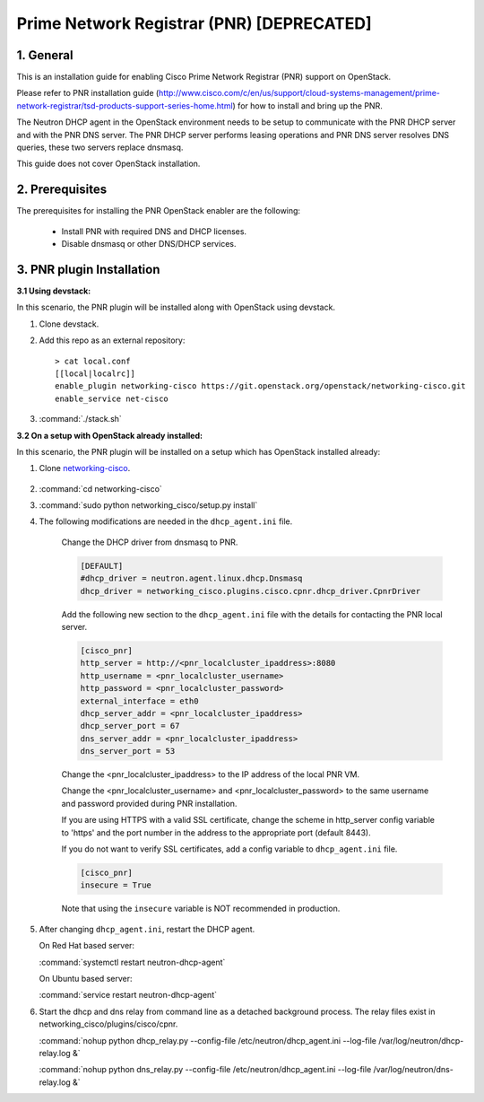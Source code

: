 ==========================================
Prime Network Registrar (PNR) [DEPRECATED]
==========================================

1. General
----------

This is an installation guide for enabling
Cisco Prime Network Registrar (PNR) support on OpenStack.

Please refer to PNR installation guide
(http://www.cisco.com/c/en/us/support/cloud-systems-management/prime-network-registrar/tsd-products-support-series-home.html)
for how to install and bring up the PNR.

The Neutron DHCP agent in the OpenStack environment needs to be setup
to communicate with the PNR DHCP server and with the PNR DNS server.
The PNR DHCP server performs leasing operations and PNR DNS server
resolves DNS queries, these two servers replace dnsmasq.

This guide does not cover OpenStack installation.

2. Prerequisites
----------------

The prerequisites for installing the PNR OpenStack enabler are the
following:

    - Install PNR with required DNS and DHCP licenses.
    - Disable dnsmasq or other DNS/DHCP services.

3. PNR plugin Installation
--------------------------

:3.1 Using devstack:

In this scenario, the PNR plugin will be installed along with OpenStack
using devstack.

1. Clone devstack.

2. Add this repo as an external repository:

   ::

    > cat local.conf
    [[local|localrc]]
    enable_plugin networking-cisco https://git.openstack.org/openstack/networking-cisco.git
    enable_service net-cisco

3. :command:`./stack.sh`

:3.2 On a setup with OpenStack already installed:

In this scenario, the PNR plugin will be installed on a setup which has
OpenStack installed already:

1. Clone networking-cisco_.

    .. _networking-cisco: https://github.com/openstack/networking-cisco

2. :command:`cd networking-cisco`

3. :command:`sudo python networking_cisco/setup.py install`

4. The following modifications are needed in the ``dhcp_agent.ini``
   file.

    Change the DHCP driver from dnsmasq to PNR.

    .. code-block:: ini

        [DEFAULT]
        #dhcp_driver = neutron.agent.linux.dhcp.Dnsmasq
        dhcp_driver = networking_cisco.plugins.cisco.cpnr.dhcp_driver.CpnrDriver

    Add the following new section to the ``dhcp_agent.ini`` file
    with the details for contacting the PNR local server.

    .. code-block:: ini

        [cisco_pnr]
        http_server = http://<pnr_localcluster_ipaddress>:8080
        http_username = <pnr_localcluster_username>
        http_password = <pnr_localcluster_password>
        external_interface = eth0
        dhcp_server_addr = <pnr_localcluster_ipaddress>
        dhcp_server_port = 67
        dns_server_addr = <pnr_localcluster_ipaddress>
        dns_server_port = 53

    Change the <pnr_localcluster_ipaddress> to the IP
    address of the local PNR VM.

    Change the <pnr_localcluster_username> and
    <pnr_localcluster_password> to the same username
    and password provided during PNR installation.

    If you are using HTTPS with a valid SSL certificate,
    change the scheme in http_server config variable to
    'https' and the port number in the address to the
    appropriate port (default 8443).

    If you do not want to verify SSL certificates, add a
    config variable to ``dhcp_agent.ini`` file.

    .. code-block:: ini

        [cisco_pnr]
        insecure = True

    Note that using the ``insecure`` variable is NOT recommended in
    production.


5. After changing ``dhcp_agent.ini``, restart the DHCP agent.

   On Red Hat based server:

   :command:`systemctl restart neutron-dhcp-agent`

   On Ubuntu based server:

   :command:`service restart neutron-dhcp-agent`


6. Start the dhcp and dns relay from command line as a detached
   background process. The relay files exist in
   networking_cisco/plugins/cisco/cpnr.

   :command:`nohup python dhcp_relay.py --config-file /etc/neutron/dhcp_agent.ini --log-file /var/log/neutron/dhcp-relay.log &`

   :command:`nohup python dns_relay.py --config-file /etc/neutron/dhcp_agent.ini --log-file /var/log/neutron/dns-relay.log &`

